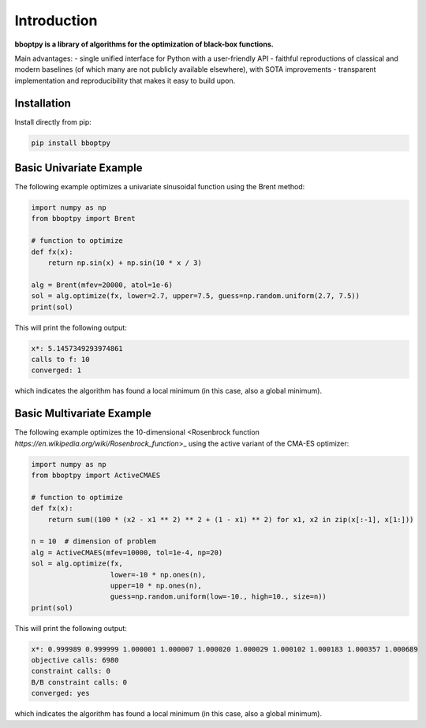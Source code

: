 Introduction
============

**bboptpy is a library of algorithms for the optimization of black-box functions.**

Main advantages:
- single unified interface for Python with a user-friendly API
- faithful reproductions of classical and modern baselines (of which many are not publicly available elsewhere), with SOTA improvements
- transparent implementation and reproducibility that makes it easy to build upon.

Installation
-------------------

Install directly from pip:

.. code-block:: shell

    pip install bboptpy

Basic Univariate Example
-------------------

The following example optimizes a univariate sinusoidal function using the Brent method:

.. code-block:: python

	import numpy as np
	from bboptpy import Brent
	
	# function to optimize
	def fx(x):
	    return np.sin(x) + np.sin(10 * x / 3)
	
	alg = Brent(mfev=20000, atol=1e-6)
	sol = alg.optimize(fx, lower=2.7, upper=7.5, guess=np.random.uniform(2.7, 7.5))
	print(sol)

This will print the following output:

.. code-block:: shell

	x*: 5.1457349293974861
	calls to f: 10
	converged: 1

which indicates the algorithm has found a local minimum (in this case, also a global minimum).

Basic Multivariate Example
-------------------

The following example optimizes the 10-dimensional <Rosenbrock function `https://en.wikipedia.org/wiki/Rosenbrock_function`>_
using the active variant of the CMA-ES optimizer:

.. code-block:: python

    import numpy as np
    from bboptpy import ActiveCMAES

    # function to optimize
    def fx(x):
        return sum((100 * (x2 - x1 ** 2) ** 2 + (1 - x1) ** 2) for x1, x2 in zip(x[:-1], x[1:]))

    n = 10  # dimension of problem
    alg = ActiveCMAES(mfev=10000, tol=1e-4, np=20)
    sol = alg.optimize(fx,
                       lower=-10 * np.ones(n),
                       upper=10 * np.ones(n),
                       guess=np.random.uniform(low=-10., high=10., size=n))
    print(sol)

This will print the following output:

.. code-block:: shell

    x*: 0.999989 0.999999 1.000001 1.000007 1.000020 1.000029 1.000102 1.000183 1.000357 1.000689 
    objective calls: 6980
    constraint calls: 0
    B/B constraint calls: 0
    converged: yes

which indicates the algorithm has found a local minimum (in this case, also a global minimum).
